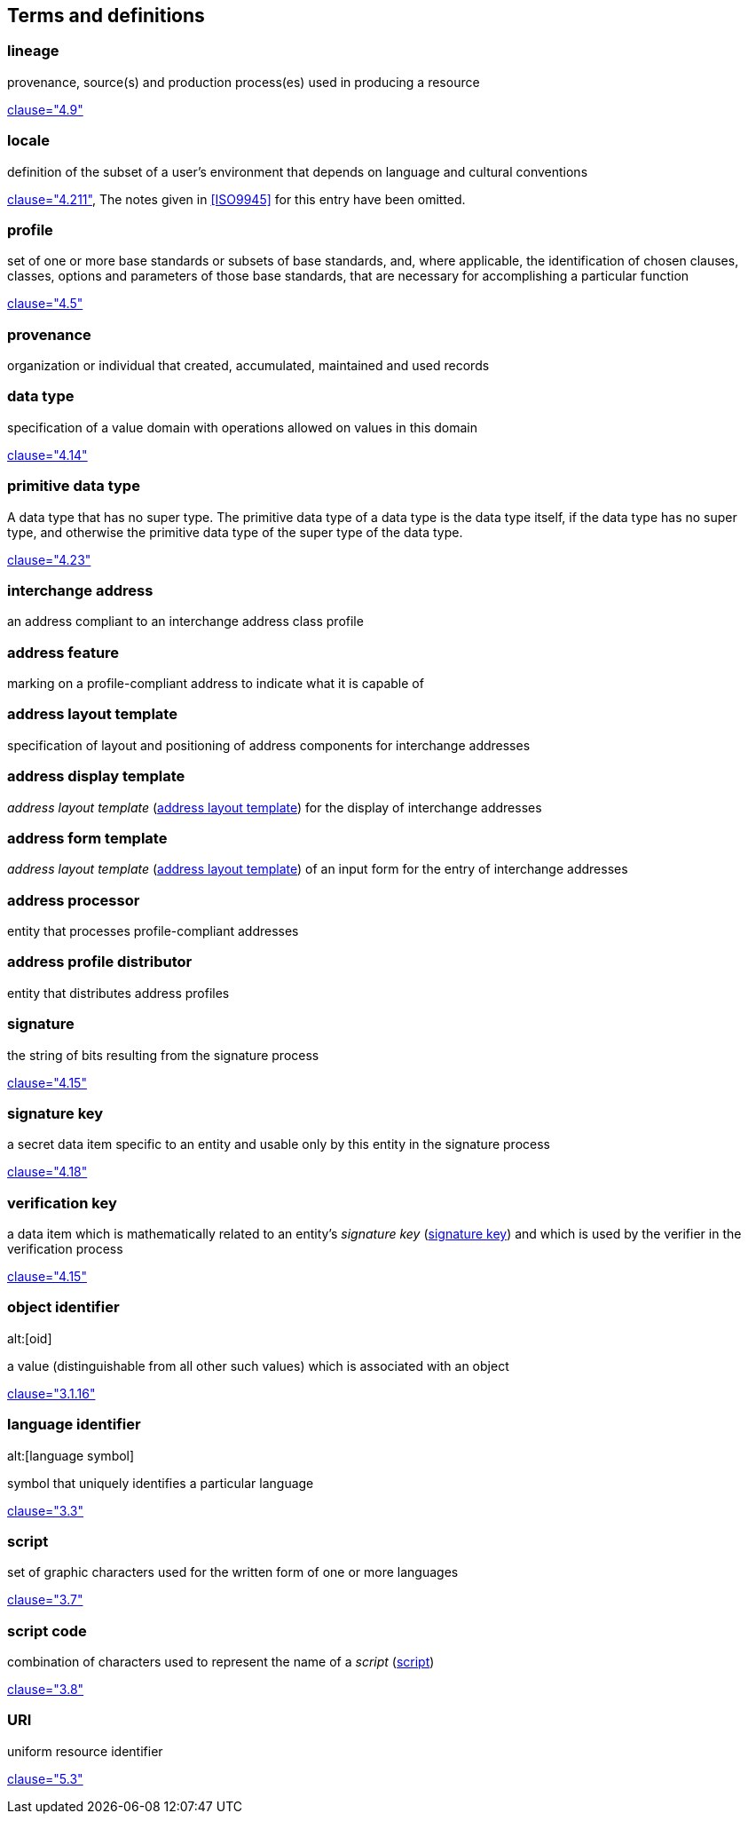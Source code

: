 
[[terms]]
[source=ISO19160-1]
== Terms and definitions

[[term-lineage]]
=== lineage

provenance, source(s) and production process(es) used
in producing a resource

[.source]
<<ISO19115-1,clause="4.9">>

[[term-locale]]
=== locale

definition of the subset of a user's environment that depends on
language and cultural conventions

[.source]
<<ISO9945,clause="4.211">>, The notes given in <<ISO9945>> for this
entry have been omitted.


[[term-profile]]
=== profile

set of one or more base standards or subsets of base standards, and,
where applicable, the identification of chosen clauses, classes,
options and parameters of those base standards, that are necessary for
accomplishing a particular function

[.source]
<<ISO19106,clause="4.5">>


[[term-provenance]]
=== provenance

organization or individual that created, accumulated, maintained
and used records

[[term-data-type]]
=== data type

specification of a value domain with operations
allowed on values in this domain

[.source]
<<ISO19103,clause="4.14">>

[[primitive-data-type]]
=== primitive data type

A data type that has no super type. The primitive data type of a data type is the data type itself, if the data type has no super type, and otherwise the primitive data type of the super type of the data type.

[.source]
<<ISOIEC10179,clause="4.23">>

=== interchange address

an address compliant to an interchange address class profile

[[term-address-feature]]
=== address feature

marking on a profile-compliant address to indicate what it is capable of


[[term-address-layout-template]]
=== address layout template

specification of layout and positioning of
address components for interchange addresses

=== address display template

_address layout template_ (<<term-address-layout-template>>)
for the display of interchange addresses

=== address form template

_address layout template_ (<<term-address-layout-template>>)
of an input form for the entry of interchange addresses

[[term-address-processor]]
=== address processor

entity that processes profile-compliant addresses


[[term-address-profile-distributor]]
=== address profile distributor

entity that distributes address profiles


[[term-signature]]
=== signature

the string of bits resulting from the signature process

[.source]
<<ISO14888-3,clause="4.15">>

[[term-signature-key]]
=== signature key

a secret data item specific to an entity and usable only by this entity
in the signature process

[.source]
<<ISO14888-3,clause="4.18">>

[[term-verification-key]]
=== verification key

a data item which is mathematically related to an entity's
_signature key_ (<<term-signature-key>>) and which is used by
the verifier in the verification process

[.source]
<<ISO14888-3,clause="4.15">>

[[term-oid]]
=== object identifier
alt:[oid]

a value (distinguishable from all other such values) which is associated with an object

[.source]
<<ISO15961,clause="3.1.16">>

[[term-language-id]]
=== language identifier
alt:[language symbol]

symbol that uniquely identifies a particular language

[.source]
<<ISO639-3,clause="3.3">>

[[term-script]]
=== script

set of graphic characters used for the written form of one or more languages

[.source]
<<ISO15924,clause="3.7">>

[[term-script-code]]
=== script code

combination of characters used to represent the name of a _script_ (<<term-script>>)

[.source]
<<ISO15924,clause="3.8">>

[[term-uri]]
=== URI

uniform resource identifier

[.source]
<<ISO19103,clause="5.3">>

